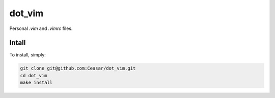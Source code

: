 =======
dot_vim
=======

Personal `.vim` and `.vimrc` files.

Intall
======

To install, simply:

.. code:: bash

   git clone git@github.com:Ceasar/dot_vim.git
   cd dot_vim
   make install
